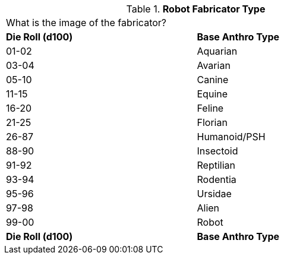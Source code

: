 // Table 5.5 Robotic Base Anthro Type
.*Robot Fabricator Type*
[width="75%",cols="2*^"]
|===
2+<|What is the image of the fabricator?
s|Die Roll (d100)
s|Base Anthro Type

|01-02
|Aquarian

|03-04
|Avarian

|05-10
|Canine

|11-15
|Equine

|16-20
|Feline

|21-25
|Florian

|26-87
|Humanoid/PSH

|88-90
|Insectoid

|91-92
|Reptilian

|93-94
|Rodentia

|95-96
|Ursidae

|97-98
|Alien

|99-00
|Robot

s|Die Roll (d100)
s|Base Anthro Type
|===
